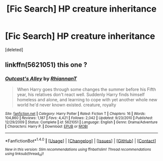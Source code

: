 #+TITLE: [Fic Search] HP creature inheritance

* [Fic Search] HP creature inheritance
:PROPERTIES:
:Score: 2
:DateUnix: 1520295359.0
:DateShort: 2018-Mar-06
:FlairText: Fic Search
:END:
[deleted]


** linkffn(5621051) this one ?
:PROPERTIES:
:Author: natus92
:Score: 1
:DateUnix: 1520378279.0
:DateShort: 2018-Mar-07
:END:

*** [[http://www.fanfiction.net/s/5621051/1/][*/Outcast's Alley/*]] by [[https://www.fanfiction.net/u/1831636/RhiannanT][/RhiannanT/]]

#+begin_quote
  When Harry goes through some changes the summer before his Fifth year, his relatives don't react well. Suddenly Harry finds himself homeless and alone, and learning to cope with yet another whole new world he'd never known existed. creature, royalty
#+end_quote

^{/Site/: [[http://www.fanfiction.net/][fanfiction.net]] *|* /Category/: Harry Potter *|* /Rated/: Fiction T *|* /Chapters/: 16 *|* /Words/: 104,860 *|* /Reviews/: 1,187 *|* /Favs/: 4,421 *|* /Follows/: 2,042 *|* /Updated/: 9/23/2010 *|* /Published/: 12/29/2009 *|* /Status/: Complete *|* /id/: 5621051 *|* /Language/: English *|* /Genre/: Drama/Adventure *|* /Characters/: Harry P. *|* /Download/: [[http://www.ff2ebook.com/old/ffn-bot/index.php?id=5621051&source=ff&filetype=epub][EPUB]] or [[http://www.ff2ebook.com/old/ffn-bot/index.php?id=5621051&source=ff&filetype=mobi][MOBI]]}

--------------

*FanfictionBot*^{1.4.0} *|* [[[https://github.com/tusing/reddit-ffn-bot/wiki/Usage][Usage]]] | [[[https://github.com/tusing/reddit-ffn-bot/wiki/Changelog][Changelog]]] | [[[https://github.com/tusing/reddit-ffn-bot/issues/][Issues]]] | [[[https://github.com/tusing/reddit-ffn-bot/][GitHub]]] | [[[https://www.reddit.com/message/compose?to=tusing][Contact]]]

^{/New in this version: Slim recommendations using/ ffnbot!slim! /Thread recommendations using/ linksub(thread_id)!}
:PROPERTIES:
:Author: FanfictionBot
:Score: 1
:DateUnix: 1520378300.0
:DateShort: 2018-Mar-07
:END:
